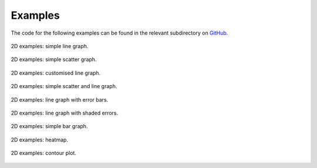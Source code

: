 *************
Examples
*************

The code for the following examples can be found in the relevant subdirectory on `GitHub <https://github.com/dormrod/matplotlib_wrapper>`_.

.. figure::  ../examples/figures/2d_simple_line.png
   :align:   center
   :width: 400px

   2D examples: simple line graph.

.. figure::  ../examples/figures/2d_simple_scatter.png
   :align:   center
   :width: 400px

   2D examples: simple scatter graph.


.. figure::  ../examples/figures/2d_advanced_line.png
   :align:   center
   :width: 400px

   2D examples: customised line graph.


.. figure::  ../examples/figures/2d_scatter_and_line.png
   :align:   center
   :width: 400px

   2D examples: simple scatter and line graph.


.. figure::  ../examples/figures/2d_error_bar.png
   :align:   center
   :width: 400px

   2D examples: line graph with error bars.


.. figure::  ../examples/figures/2d_error_shade.png
   :align:   center
   :width: 400px

   2D examples: line graph with shaded errors.


.. figure::  ../examples/figures/2d_simple_bar.png
   :align:   center
   :width: 400px

   2D examples: simple bar graph.


.. figure::  ../examples/figures/2d_heat.png
   :align:   center
   :width: 400px

   2D examples: heatmap.


.. figure::  ../examples/figures/2d_contour.png
   :align:   center
   :width: 400px

   2D examples: contour plot.
